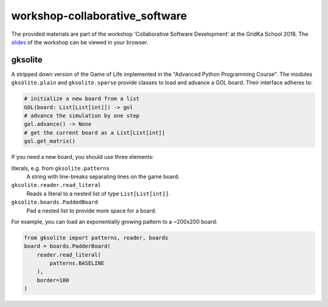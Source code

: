 workshop-collaborative_software
###############################
The provided materials are part of the workshop 'Collaborative Software Development' at the GridKa School 2018.
The `slides <https://GKS-2018-CollaborativeSoftware.github.io/workshop-collaborative_software/>`_ of the workshop can be viewed in your browser.

gksolite
--------

A stripped down version of the Game of Life implemented in the "Advanced Python Programming Course".
The modules ``gksolite.plain`` and ``gksolite.sparse`` provide classes to load and advance a GOL board.
Their interface adheres to:

.. code::

    # initialize a new board from a list
    GOL(board: List[List[int]]) -> gol
    # advance the simulation by one step
    gol.advance() -> None
    # get the current board as a List[List[int]]
    gol.get_matrix()

If you need a new board, you should use three elements:

literals, e.g. from ``gksolite.patterns``
    A string with line-breaks separating lines on the game board.

``gksolite.reader.read_literal``
    Reads a literal to a nested list of type ``List[List[int]]``.

``gksolite.boards.PaddedBoard``
    Pad a nested list to provide more space for a board.

For example, you can load an exponentially growing pattern to a ~200x200 board:

.. code::

    from gksolite import patterns, reader, boards
    board = boards.PadderBoard(
        reader.read_literal(
            patterns.BASELINE
        ),
        border=100
    )
